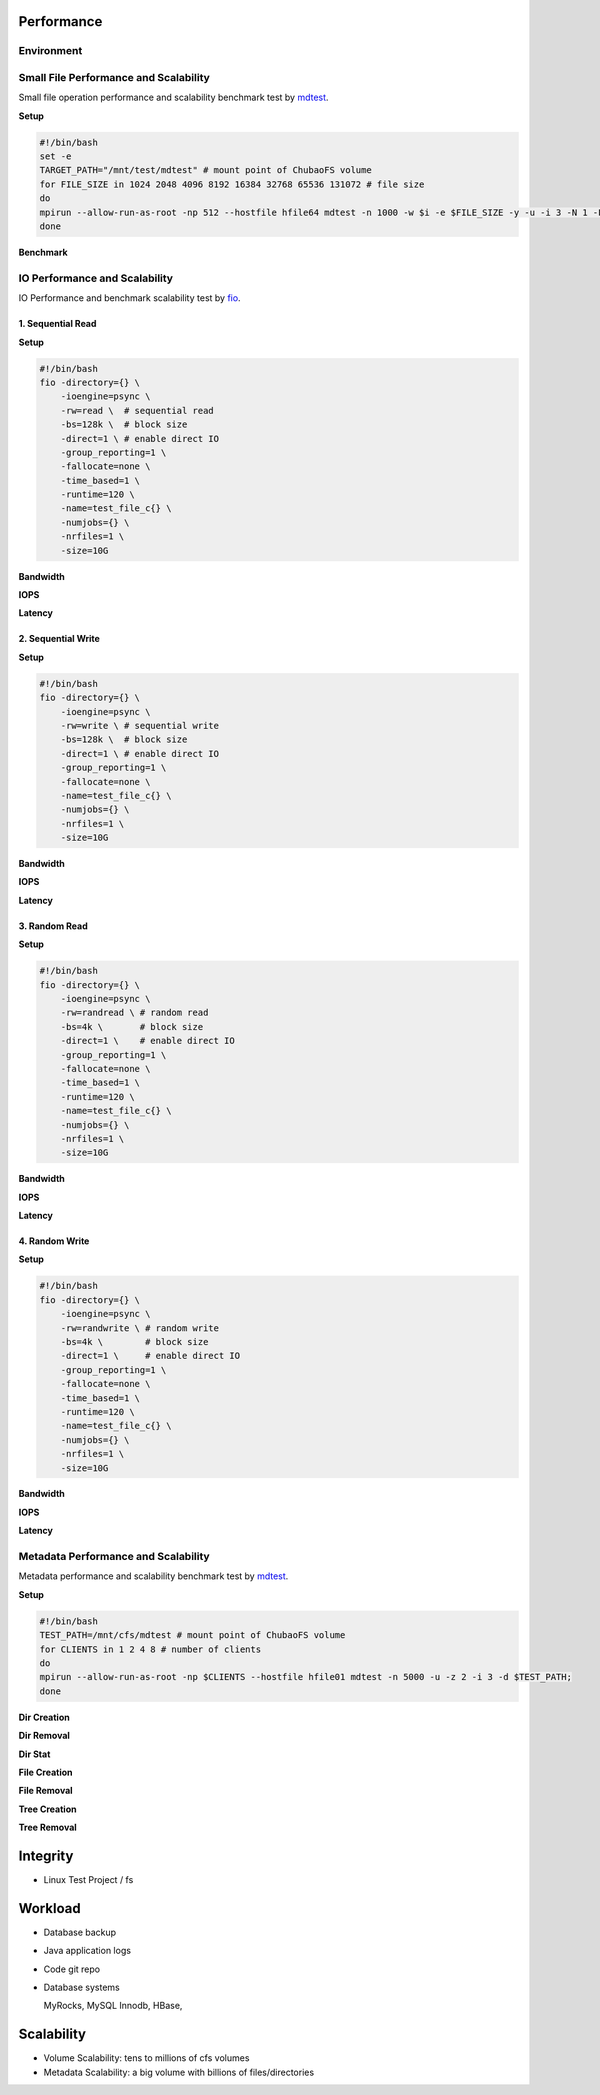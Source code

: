Performance
----------------

Environment
^^^^^^^^^^^

.. csv-table:: Environment
   :file: csv/performance-environment.csv

Small File Performance and Scalability
^^^^^^^^^^^^^^^^^^^^^^^^^^^^^^^^^^^^^^^

Small file operation performance and scalability benchmark test by mdtest_.

.. _mdtest: https://github.com/LLNL/mdtest

**Setup**

.. code-block:: bash

    #!/bin/bash
    set -e
    TARGET_PATH="/mnt/test/mdtest" # mount point of ChubaoFS volume
    for FILE_SIZE in 1024 2048 4096 8192 16384 32768 65536 131072 # file size
    do
    mpirun --allow-run-as-root -np 512 --hostfile hfile64 mdtest -n 1000 -w $i -e $FILE_SIZE -y -u -i 3 -N 1 -F -R -d $TARGET_PATH;
    done

**Benchmark**

.. image:: pic/cfs-small-file-benchmark.png
   :align: center
   :scale: 50 %
   :alt: Small File Benchmark

.. csv-table:: Small File Benchmark
   :file: csv/cfs-small-file-benchmark.csv

IO Performance and Scalability
^^^^^^^^^^^^^^^^^^^^^^^^^^^^^^

IO Performance and benchmark scalability test by fio_.

.. _fio: https://github.com/axboe/fio

1. Sequential Read
===================

**Setup**

.. code-block:: bash

    #!/bin/bash
    fio -directory={} \
        -ioengine=psync \
        -rw=read \  # sequential read
        -bs=128k \  # block size
        -direct=1 \ # enable direct IO
        -group_reporting=1 \
        -fallocate=none \
        -time_based=1 \
        -runtime=120 \
        -name=test_file_c{} \
        -numjobs={} \
        -nrfiles=1 \
        -size=10G

**Bandwidth**

.. image:: pic/cfs-fio-sequential-read-bandwidth.png
   :align: center
   :scale: 50 %
   :alt: Sequential Read Bandwidth (MB/s)

.. csv-table:: Sequential Read Bandwidth (MB/s)
   :file: csv/cfs-fio-sequential-read-bandwidth.csv

**IOPS**

.. image:: pic/cfs-fio-sequential-read-iops.png
   :align: center
   :scale: 50 %
   :alt: Sequential Read IOPS

.. csv-table:: Sequential Read IOPS
   :file: csv/cfs-fio-sequential-read-iops.csv

**Latency**

.. image:: pic/cfs-fio-sequential-read-latency.png
   :align: center
   :scale: 50 %
   :alt: Sequential Read Latency (Microsecond)

.. csv-table:: Sequential Read Latency (Microsecond)
   :file: csv/cfs-fio-sequential-read-latency.csv

2. Sequential Write
===================

**Setup**

.. code-block:: bash

    #!/bin/bash
    fio -directory={} \
        -ioengine=psync \
        -rw=write \ # sequential write
        -bs=128k \  # block size
        -direct=1 \ # enable direct IO
        -group_reporting=1 \
        -fallocate=none \
        -name=test_file_c{} \
        -numjobs={} \
        -nrfiles=1 \
        -size=10G

**Bandwidth**

.. image:: pic/cfs-fio-sequential-write-bandwidth.png
   :align: center
   :scale: 50 %
   :alt: Sequential Write Bandwidth (MB/s)

.. csv-table:: Sequential Write Bandwidth (MB/s)
   :file: csv/cfs-fio-sequential-write-bandwidth.csv

**IOPS**

.. image:: pic/cfs-fio-sequential-write-iops.png
   :align: center
   :scale: 50 %
   :alt: Sequential Write IOPS

.. csv-table:: Sequential Write IOPS
   :file: csv/cfs-fio-sequential-write-iops.csv

**Latency**

.. image:: pic/cfs-fio-sequential-write-latency.png
   :align: center
   :scale: 50 %
   :alt: Sequential Write Latency (Microsecond)

.. csv-table:: Sequential Write Latency (Microsecond)
   :file: csv/cfs-fio-sequential-write-latency.csv

3. Random Read
===================

**Setup**

.. code-block:: bash

    #!/bin/bash
    fio -directory={} \
        -ioengine=psync \
        -rw=randread \ # random read
        -bs=4k \       # block size
        -direct=1 \    # enable direct IO
        -group_reporting=1 \
        -fallocate=none \
        -time_based=1 \
        -runtime=120 \
        -name=test_file_c{} \
        -numjobs={} \
        -nrfiles=1 \
        -size=10G

**Bandwidth**

.. image:: pic/cfs-fio-random-read-bandwidth.png
   :align: center
   :scale: 50 %
   :alt:  Random Read Bandwidth (MB/s)

.. csv-table:: Random Read Bandwidth (MB/s)
   :file: csv/cfs-fio-random-read-bandwidth.csv

**IOPS**

.. image:: pic/cfs-fio-random-read-iops.png
   :align: center
   :scale: 50 %
   :alt:  Random Read IOPS

.. csv-table:: Random Read IOPS
   :file: csv/cfs-fio-random-read-iops.csv

**Latency**

.. image:: pic/cfs-fio-random-read-latency.png
   :align: center
   :scale: 50 %
   :alt:  Random Read Latency (Microsecond)

.. csv-table:: Random Read Latency (Microsecond)
   :file: csv/cfs-fio-random-read-latency.csv

4. Random Write
===================

**Setup**

.. code-block:: bash

    #!/bin/bash
    fio -directory={} \
        -ioengine=psync \
        -rw=randwrite \ # random write
        -bs=4k \        # block size
        -direct=1 \     # enable direct IO
        -group_reporting=1 \
        -fallocate=none \
        -time_based=1 \
        -runtime=120 \
        -name=test_file_c{} \
        -numjobs={} \
        -nrfiles=1 \
        -size=10G

**Bandwidth**

.. image:: pic/cfs-fio-random-write-bandwidth.png
   :align: center
   :scale: 50 %
   :alt:  Random Write Bandwidth (MB/s)

.. csv-table:: Random Write Bandwidth (MB/s)
   :file: csv/cfs-fio-random-write-bandwidth.csv

**IOPS**

.. image:: pic/cfs-fio-random-write-iops.png
   :align: center
   :scale: 50 %
   :alt:  Random Write IOPS

.. csv-table:: Random Write IOPS
   :file: csv/cfs-fio-random-write-iops.csv

**Latency**

.. image:: pic/cfs-fio-random-write-latency.png
   :align: center
   :scale: 50 %
   :alt:  Random Write Latency

.. csv-table:: Random Write Latency
   :file: csv/cfs-fio-random-write-latency.csv

Metadata Performance and Scalability
^^^^^^^^^^^^^^^^^^^^^^^^^^^^^^^^^^^^

Metadata performance and scalability benchmark test by mdtest_.

.. _mdtest: https://github.com/LLNL/mdtest

**Setup**

.. code-block:: bash

    #!/bin/bash
    TEST_PATH=/mnt/cfs/mdtest # mount point of ChubaoFS volume
    for CLIENTS in 1 2 4 8 # number of clients
    do
    mpirun --allow-run-as-root -np $CLIENTS --hostfile hfile01 mdtest -n 5000 -u -z 2 -i 3 -d $TEST_PATH;
    done

**Dir Creation**

.. image:: pic/cfs-mdtest-dir-creation.png
   :align: center
   :scale: 50 %
   :alt: Dir Creation

.. csv-table:: Dir Creation Benchmark
   :file: csv/cfs-mdtest-dir-creation.csv

**Dir Removal**

.. image:: pic/cfs-mdtest-dir-removal.png
   :align: center
   :scale: 50 %
   :alt: Dir Removal

.. csv-table:: Dir Stat Benchmark
   :file: csv/cfs-mdtest-dir-removal.csv

**Dir Stat**

.. image:: pic/cfs-mdtest-dir-stat.png
   :align: center
   :scale: 50 %
   :alt: Dir Stat

.. csv-table:: Dir Removal Benchmark
   :file: csv/cfs-mdtest-dir-stat.csv

**File Creation**

.. image:: pic/cfs-mdtest-file-creation.png
   :align: center
   :scale: 50 %
   :alt: File Creation

.. csv-table:: File Creation Benchmark
   :file: csv/cfs-mdtest-file-creation.csv

**File Removal**

.. image:: pic/cfs-mdtest-file-removal.png
   :align: center
   :scale: 50 %
   :alt: File Removal

.. csv-table:: File Removal Benchmark
   :file: csv/cfs-mdtest-file-removal.csv

**Tree Creation**

.. image:: pic/cfs-mdtest-tree-creation.png
   :align: center
   :scale: 50 %
   :alt: Tree Creation

.. csv-table:: Tree Creation Benchmark
   :file: csv/cfs-mdtest-tree-creation.csv

**Tree Removal**

.. image:: pic/cfs-mdtest-tree-removal.png
   :align: center
   :scale: 50 %
   :alt: Tree Removal

.. csv-table:: Tree Removal Benchmark
   :file: csv/cfs-mdtest-tree-removal.csv

Integrity
-----------------

- Linux Test Project / fs

Workload
--------------

- Database backup

- Java application logs

- Code git repo

- Database systems
  
  MyRocks,
  MySQL Innodb,
  HBase,

Scalability
----------------

- Volume Scalability: tens to millions of cfs volumes

- Metadata Scalability: a big volume with billions of files/directories



